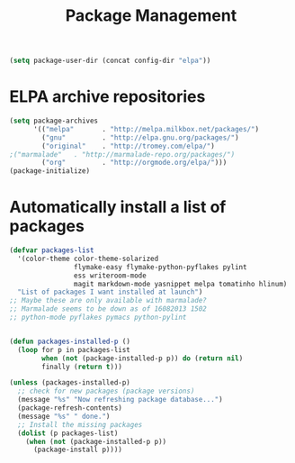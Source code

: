 #+TITLE: Package Management

  #+BEGIN_SRC emacs-lisp
    (setq package-user-dir (concat config-dir "elpa"))
  #+END_SRC

* ELPA archive repositories
  #+BEGIN_SRC emacs-lisp
        (setq package-archives
              '(("melpa"       . "http://melpa.milkbox.net/packages/")
                ("gnu"         . "http://elpa.gnu.org/packages/")
                ("original"    . "http://tromey.com/elpa/")
		;("marmalade"   . "http://marmalade-repo.org/packages/")
                ("org"         . "http://orgmode.org/elpa/")))
        (package-initialize)
  #+END_SRC

* Automatically install a list of packages
  #+BEGIN_SRC emacs-lisp
    (defvar packages-list
      '(color-theme color-theme-solarized
                    flymake-easy flymake-python-pyflakes pylint
                    ess writeroom-mode
                    magit markdown-mode yasnippet melpa tomatinho hlinum)
      "List of packages I want installed at launch")
    ;; Maybe these are only available with marmalade?
    ;; Marmalade seems to be down as of 16082013 1502
    ;; python-mode pyflakes pymacs python-pylint
    
    
    (defun packages-installed-p ()
      (loop for p in packages-list
            when (not (package-installed-p p)) do (return nil)
            finally (return t)))
    
    (unless (packages-installed-p)
      ;; check for new packages (package versions)
      (message "%s" "Now refreshing package database...")
      (package-refresh-contents)
      (message "%s" " done.")
      ;; Install the missing packages
      (dolist (p packages-list)
        (when (not (package-installed-p p))
          (package-install p))))
  #+END_SRC

